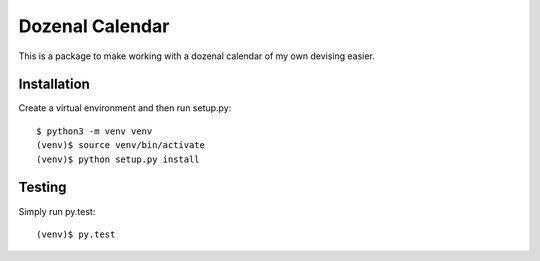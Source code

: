================
Dozenal Calendar
================

This is a package to make working with a dozenal calendar of my own devising
easier.

------------
Installation
------------

Create a virtual environment and then run setup.py::

    $ python3 -m venv venv
    (venv)$ source venv/bin/activate
    (venv)$ python setup.py install

-------
Testing
-------

Simply run py.test::

    (venv)$ py.test
